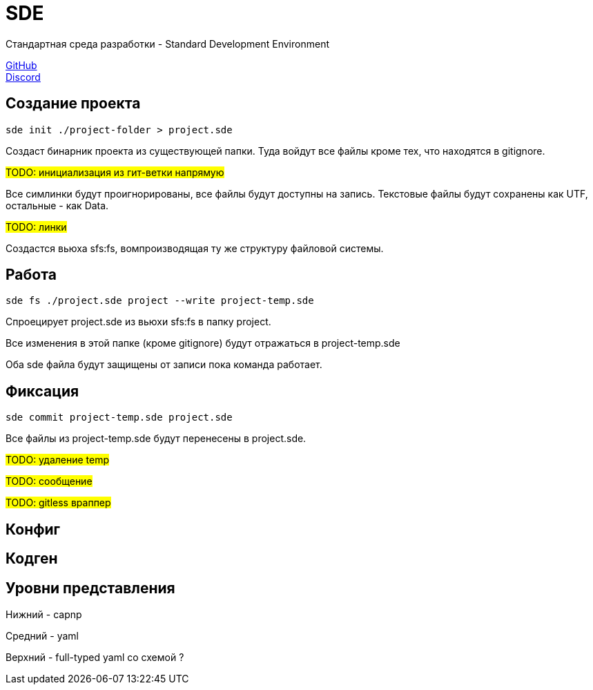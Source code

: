 = SDE

Стандартная среда разработки - Standard Development Environment

https://github.com/projectd-org/projectd[GitHub] +
https://discord.gg/2PbUG6vUTR[Discord]

== Создание проекта

[source]
----
sde init ./project-folder > project.sde
----

Создаст бинарник проекта из существующей папки.
Туда войдут все файлы кроме тех, что находятся в gitignore.

#TODO: инициализация из гит-ветки напрямую#

Все симлинки будут проигнорированы, все файлы будут доступны на запись.
Текстовые файлы будут сохранены как UTF, остальные - как Data.

#TODO: линки#

Создастся вьюха sfs:fs, вомпроизводящая ту же структуру файловой системы.

== Работа

[source]
----
sde fs ./project.sde project --write project-temp.sde
----

Спроецирует project.sde из вьюхи sfs:fs в папку project.

Все изменения в этой папке (кроме gitignore) будут отражаться в project-temp.sde

Оба sde файла будут защищены от записи пока команда работает.

== Фиксация

[source]
----
sde commit project-temp.sde project.sde
----

Все файлы из project-temp.sde будут перенесены в project.sde.

#TODO: удаление temp#

#TODO: сообщение#

#TODO: gitless враппер#

== Конфиг

== Кодген

== Уровни представления

Нижний - capnp

Средний - yaml

Верхний - full-typed yaml со схемой ?
